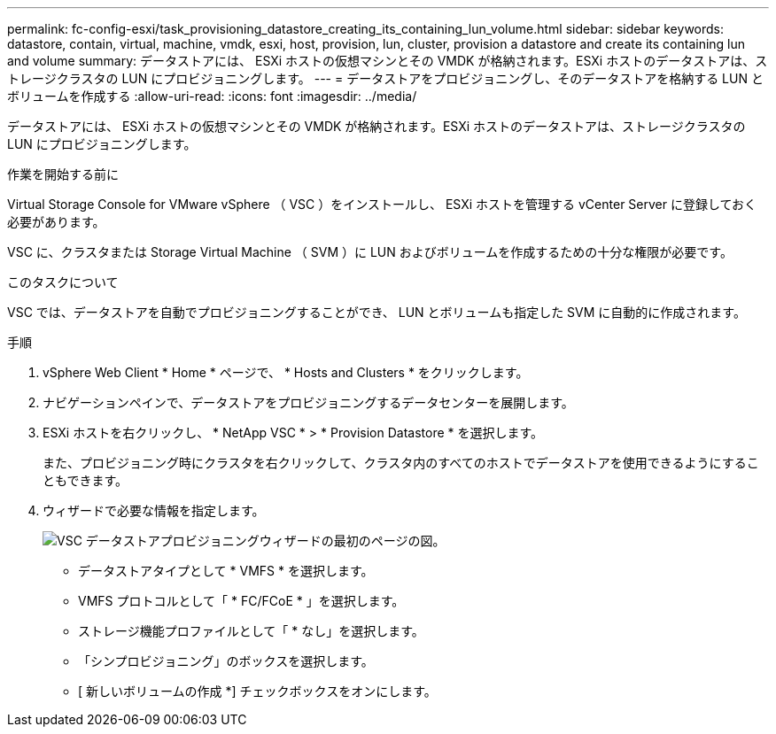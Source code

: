 ---
permalink: fc-config-esxi/task_provisioning_datastore_creating_its_containing_lun_volume.html 
sidebar: sidebar 
keywords: datastore, contain, virtual, machine, vmdk, esxi, host, provision, lun, cluster, provision a datastore and create its containing lun and volume 
summary: データストアには、 ESXi ホストの仮想マシンとその VMDK が格納されます。ESXi ホストのデータストアは、ストレージクラスタの LUN にプロビジョニングします。 
---
= データストアをプロビジョニングし、そのデータストアを格納する LUN とボリュームを作成する
:allow-uri-read: 
:icons: font
:imagesdir: ../media/


[role="lead"]
データストアには、 ESXi ホストの仮想マシンとその VMDK が格納されます。ESXi ホストのデータストアは、ストレージクラスタの LUN にプロビジョニングします。

.作業を開始する前に
Virtual Storage Console for VMware vSphere （ VSC ）をインストールし、 ESXi ホストを管理する vCenter Server に登録しておく必要があります。

VSC に、クラスタまたは Storage Virtual Machine （ SVM ）に LUN およびボリュームを作成するための十分な権限が必要です。

.このタスクについて
VSC では、データストアを自動でプロビジョニングすることができ、 LUN とボリュームも指定した SVM に自動的に作成されます。

.手順
. vSphere Web Client * Home * ページで、 * Hosts and Clusters * をクリックします。
. ナビゲーションペインで、データストアをプロビジョニングするデータセンターを展開します。
. ESXi ホストを右クリックし、 * NetApp VSC * > * Provision Datastore * を選択します。
+
また、プロビジョニング時にクラスタを右クリックして、クラスタ内のすべてのホストでデータストアを使用できるようにすることもできます。

. ウィザードで必要な情報を指定します。
+
image::../media/datastore_provisioning_wizard_vsc5.gif[VSC データストアプロビジョニングウィザードの最初のページの図。]

+
** データストアタイプとして * VMFS * を選択します。
** VMFS プロトコルとして「 * FC/FCoE * 」を選択します。
** ストレージ機能プロファイルとして「 * なし」を選択します。
** 「シンプロビジョニング」のボックスを選択します。
** [ 新しいボリュームの作成 *] チェックボックスをオンにします。



